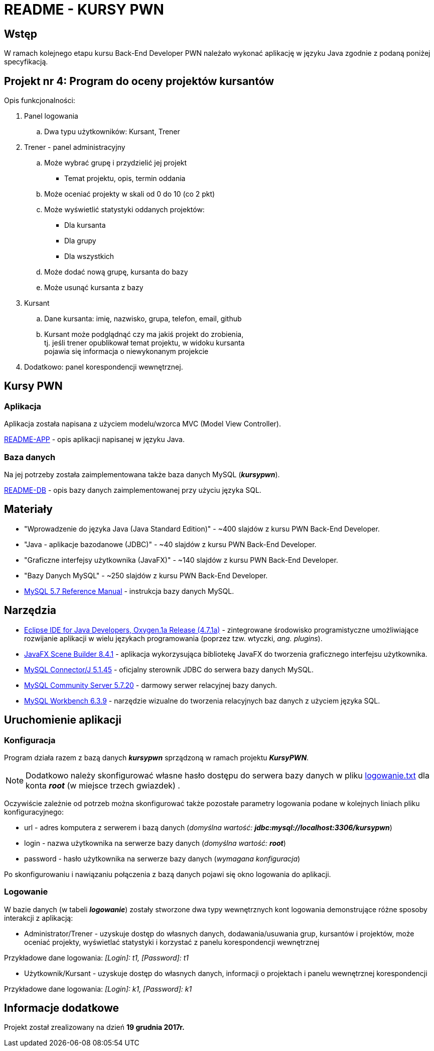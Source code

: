 = README - KURSY PWN

:githubdir: https://github.com/rafal-perkowski
:projectdir: /KursyPWN
:blobmasterdir: /blob/master
:sqldir: sql
:srcdir: src/app

## Wstęp

W ramach kolejnego etapu kursu Back-End Developer PWN należało wykonać aplikację w języku Java zgodnie z podaną poniżej specyfikacją.

## Projekt nr 4: Program do oceny projektów kursantów

Opis funkcjonalności:

. Panel logowania
.. Dwa typu użytkowników: Kursant, Trener
. Trener - panel administracyjny
.. Może wybrać grupę i przydzielić jej projekt
- Temat projektu, opis, termin oddania
.. Może oceniać projekty w skali od 0 do 10 (co 2 pkt)
.. Może wyświetlić statystyki oddanych projektów:
- Dla kursanta
- Dla grupy
- Dla wszystkich
.. Może dodać nową grupę, kursanta do bazy
.. Może usunąć kursanta z bazy
. Kursant
.. Dane kursanta: imię, nazwisko, grupa, telefon, email, github
.. Kursant może podglądnąć czy ma jakiś projekt do zrobienia, +
tj. jeśli trener opublikował temat projektu, w widoku kursanta  +
pojawia się informacja o niewykonanym projekcie
. Dodatkowo: panel korespondencji wewnętrznej.

## Kursy PWN

### Aplikacja

Aplikacja została napisana z użyciem modelu/wzorca MVC (Model View Controller).

link:README-APP.adoc[README-APP] - opis aplikacji napisanej w języku Java.

### Baza danych

Na jej potrzeby została zaimplementowana także baza danych MySQL (*_kursypwn_*).

link:README-DB.adoc[README-DB] - opis bazy danych zaimplementowanej przy użyciu języka SQL.


## Materiały

* "Wprowadzenie do języka Java (Java Standard Edition)" - ~400 slajdów z kursu PWN Back-End Developer.
* "Java - aplikacje bazodanowe (JDBC)" - ~40 slajdów z kursu PWN Back-End Developer.
* "Graficzne interfejsy użytkownika (JavaFX)" - ~140 slajdów z kursu PWN Back-End Developer.
* "Bazy Danych MySQL" - ~250 slajdów z kursu PWN Back-End Developer.
* https://dev.mysql.com/doc/refman/5.7/en/[MySQL 5.7 Reference Manual] - instrukcja bazy danych MySQL.

## Narzędzia

* https://eclipse.org/downloads/packages/technologyeppdownloadsreleaseoxygenreclipse-java-oxygen-r-win32-x8664zip[Eclipse IDE for Java Developers, Oxygen.1a Release (4.7.1a)] - zintegrowane środowisko programistyczne umożliwiające rozwijanie aplikacji w wielu językach programowania (poprzez tzw. wtyczki, _ang. plugins_).
* http://gluonhq.com/products/scene-builder/[JavaFX Scene Builder 8.4.1] - aplikacja wykorzysująca bibliotekę JavaFX do tworzenia graficznego interfejsu użytkownika.
* https://dev.mysql.com/downloads/connector/j/5.1.html[MySQL Connector/J 5.1.45] - oficjalny sterownik JDBC do serwera bazy danych MySQL.
* https://dev.mysql.com/downloads/mysql/[MySQL Community Server 5.7.20] - darmowy serwer relacyjnej bazy danych.
* https://downloads.mysql.com/archives/workbench/[MySQL Workbench 6.3.9] - narzędzie wizualne do tworzenia relacyjnych baz danych z użyciem języka SQL.

## Uruchomienie aplikacji

### Konfiguracja

Program działa razem z bazą danych *_kursypwn_* sprządzoną w ramach projektu *_KursyPWN_*.

NOTE: Dodatkowo należy skonfigurować własne hasło dostępu do serwera bazy danych w pliku link:{srcdir}/logowanie.txt[logowanie.txt] dla konta *_root_* (w miejsce trzech gwiazdek) .

Oczywiście zależnie od potrzeb można skonfigurować także pozostałe parametry logowania podane w kolejnych liniach pliku konfiguracyjnego:

====
* url - adres komputera z serwerem i bazą danych (_domyślna wartość: **jdbc:mysql://localhost:3306/kursypwn**_)
* login - nazwa użytkownika na serwerze bazy danych (_domyślna wartość: **root**_)
* password - hasło użytkownika na serwerze bazy danych (_wymagana konfiguracja_)
====

Po skonfigurowaniu i nawiązaniu połączenia z bazą danych pojawi się okno logowania do aplikacji.

### Logowanie

W bazie danych (w tabeli *_logowanie_*) zostały stworzone dwa typy wewnętrznych kont logowania demonstrujące różne sposoby interakcji z aplikacją:

====
* Administrator/Trener - uzyskuje dostęp do własnych danych, dodawania/usuwania grup, kursantów i projektów, może oceniać projekty, wyświetlać statystyki i korzystać z panelu korespondencji wewnętrznej +

Przykładowe dane logowania: _[Login]: t1, [Password]: t1_

* Użytkownik/Kursant - uzyskuje dostęp do własnych danych, informacji o projektach i panelu wewnętrznej korespondencji +

Przykładowe dane logowania: _[Login]: k1, [Password]: k1_
====

## Informacje dodatkowe

Projekt został zrealizowany na dzień **19 grudnia 2017r.**
